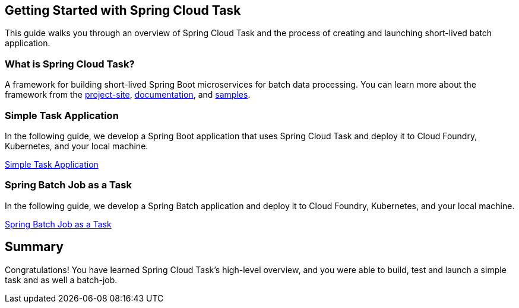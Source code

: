 == Getting Started with Spring Cloud Task
This guide walks you through an overview of Spring Cloud Task and the process of creating and launching short-lived
batch application.

=== What is Spring Cloud Task?
A framework for building short-lived Spring Boot microservices for batch data processing. You can learn more about
the framework from the link:https://spring.io/projects/spring-cloud-task[project-site],
link:https://spring.io/projects/spring-cloud-task#learn[documentation],
and link:https://github.com/spring-cloud/spring-cloud-task/tree/master/spring-cloud-task-samples[samples].

=== Simple Task Application
In the following guide, we develop a Spring Boot application that uses Spring Cloud Task and deploy it to Cloud Foundry,
Kubernetes, and your local machine.

link:https://dataflow.spring.io/docs/batch-developer-guides/batch/spring-task/[Simple Task Application]

=== Spring Batch Job as a Task
In the following guide, we develop a Spring Batch application and deploy it to Cloud Foundry, Kubernetes, and your local
machine.

link:https://dataflow.spring.io/docs/batch-developer-guides/batch/spring-batch/[Spring Batch Job as a Task]

== Summary
Congratulations! You have learned Spring Cloud Task's high-level overview, and you were able to build, test and launch
a simple task and as well a batch-job.